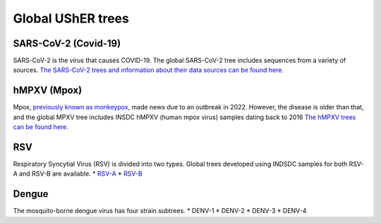 =====================
Global UShER trees
=====================

SARS-CoV-2 (Covid-19)
---------------------
SARS-CoV-2 is the virus that causes COVID-19. The global SARS-CoV-2 tree includes sequences from a variety of sources. `The SARS-CoV-2 trees and information about their data sources can be found here <https://hgdownload.gi.ucsc.edu/goldenPath/wuhCor1/UShER_SARS-CoV-2/>`_.

hMPXV (Mpox)
------------
Mpox, `previously known as monkeypox <https://www.who.int/news/item/28-11-2022-who-recommends-new-name-for-monkeypox-disease>`_, made news due to an outbreak in 2022. However, the disease is older than that, and the global MPXV tree includes INSDC hMPXV (human mpox virus) samples dating back to 2016 `The hMPXV trees can be found here <https://hgdownload.gi.ucsc.edu/hubs/GCF/014/621/545/GCF_014621545.1/UShER_hMPXV/>`_.

RSV
---
Respiratory Syncytial Virus (RSV) is divided into two types. Global trees developed using INDSDC samples for both RSV-A and RSV-B are available.
* `RSV-A <https://hgdownload.gi.ucsc.edu/hubs/GCF/002/815/475/GCF_002815475.1/UShER_RSV-A/>`_
* `RSV-B <https://hgdownload.gi.ucsc.edu/hubs/GCF/000/855/545/GCF_000855545.1/UShER_RSV-B/>`_

Dengue
------
The mosquito-borne dengue virus has four strain subtrees.
* DENV-1
* DENV-2
* DENV-3
* DENV-4